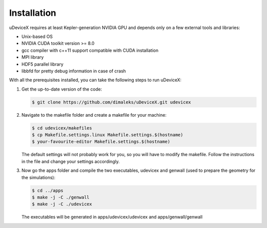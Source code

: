 .. _user-install:

Installation
############

uDeviceX requires at least Kepler-generation NVIDIA GPU and depends only on a few external tools and libraries:

- Unix-based OS
- NVIDIA CUDA toolkit version >= 8.0
- gcc compiler with c++11 support compatible with CUDA installation
- MPI library
- HDF5 parallel library
- libbfd for pretty debug information in case of crash

With all the prerequisites installed, you can take the following steps to run uDeviceX:

#. Get the up-to-date version of the code:

   .. code-block:: console
      
      $ git clone https://github.com/dimaleks/uDeviceX.git udevicex

#. Navigate to the makefile folder and create a makefile for your machine:

   .. code-block:: console
      
      $ cd udevicex/makefiles
      $ cp Makefile.settings.linux Makefile.settings.$(hostname)
      $ your-favourite-editor Makefile.settings.$(hostname)
   
   The default settings will not probably work for you, so you will have to modify the makefile.
   Follow the instructions in the file and change your settings accordingly.
   
#. Now go the apps folder and compile the two executables, udevicex and genwall (used to prepare the geometry for the simulations):

   .. code-block:: console
      
      $ cd ../apps
      $ make -j -C ./genwall
      $ make -j -C ./udevicex 
   
   The executables will be generated in apps/udevicex/udevicex and apps/genwall/genwall

